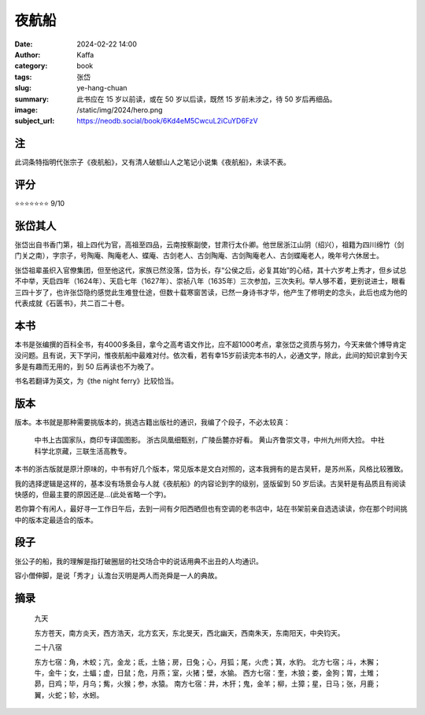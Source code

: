 夜航船
########################################################

:date: 2024-02-22 14:00
:author: Kaffa
:category: book
:tags: 张岱
:slug: ye-hang-chuan
:summary: 此书应在 15 岁以前读，或在 50 岁以后读，既然 15 岁前未涉之，待 50 岁后再细品。
:image: /static/img/2024/hero.png
:subject_url: https://neodb.social/book/6Kd4eM5CwcuL2iCuYD6FzV

注
====================

此词条特指明代张宗子《夜航船》，又有清人破额山人之笔记小说集《夜航船》，未读不表。

评分
====================

⭐⭐⭐⭐⭐⭐⭐ 9/10


张岱其人
====================

张岱出自书香门第，祖上四代为官，高祖至四品，云南按察副使，甘肃行太仆卿。他世居浙江山阴（绍兴），祖籍为四川绵竹（剑门关之南），字宗子，号陶庵、陶庵老人、蝶庵、古剑老人、古剑陶庵、古剑陶庵老人、古剑蝶庵老人，晚年号六休居士。

张岱祖辈虽织入官僚集团，但至他这代，家族已然没落，岱为长，存“公侯之后，必复其始”的心结，其十六岁考上秀才，但乡试总不中举，天启四年（1624年）、天启七年（1627年）、崇祯八年（1635年）三次参加，三次失利。举人够不着，更别说进士，眼看三四十岁了，也许张岱隐约感觉此生难登仕途，但数十载寒窗苦读，已然一身诗书才华，他产生了修明史的念头，此后也成为他的代表成就《石匮书》，共二百二十卷。

本书
====================

本书是张编撰的百科全书，有4000多条目，拿今之高考语文作比，应不超1000考点，拿张岱之资质与努力，今天来做个博导肯定没问题。且有说，天下学问，惟夜航船中最难对付。依次看，若有幸15岁前读完本书的人，必通文学，除此，此间的知识拿到今天多是有趣而无用的，到 50 后再读也不为晚了。

书名若翻译为英文，为《the night ferry》比较恰当。

版本
====================

版本。本书就是那种需要挑版本的，挑选古籍出版社的通识，我编了个段子，不必太较真：

    中书上古国家队，商印专译国图影。
    浙古凤凰细甄别，广陵岳麓亦好看。
    黄山齐鲁崇文寻，中州九州师大捡。
    中社科学北京藏，三联生活高教专。

本书的浙古版就是原汁原味的，中书有好几个版本，常见版本是文白对照的，这本我拥有的是古吴轩，是苏州系，风格比较雅致。

我的选择逻辑是这样的，基本没有场景会与人就《夜航船》的内容论到字的级别，竖版留到 50 岁后读。古吴轩是有品质且有阅读快感的，但最主要的原因还是...(此处省略一个字)。

若你算个有闲人，最好寻一工作日午后，去到一间有夕阳西晒但也有空调的老书店中，站在书架前亲自选选读读，你在那个时间挑中的版本定最适合的版本。

段子
====================

张公子的船，我的理解是指打破圈层的社交场合中的说话用典不出丑的人均通识。

容小僧伸脚，是说「秀才」认澹台灭明是两人而尧舜是一人的典故。

摘录
====================

    九天

    东方苍天，南方炎天，西方浩天，北方玄天，东北旻天，西北幽天，西南朱天，东南阳天，中央钧天。

    二十八宿

    东方七宿：角，木蛟；亢，金龙；氐，土貉；房，日兔；心，月狐；尾，火虎；箕，水豹。
    北方七宿；斗，木獬；牛，金牛；女，土蝠；虚，日鼠；危，月燕；室，火猪；壁，水㺄。
    西方七宿：奎，木狼；娄，金狗；胃，土雉；昴，日鸡；毕，月乌；觜，火猴；参，水猿。
    南方七宿：井，木犴；鬼，金羊；柳，土獐；星，日马；张，月鹿；翼，火蛇；轸，水蚓。


